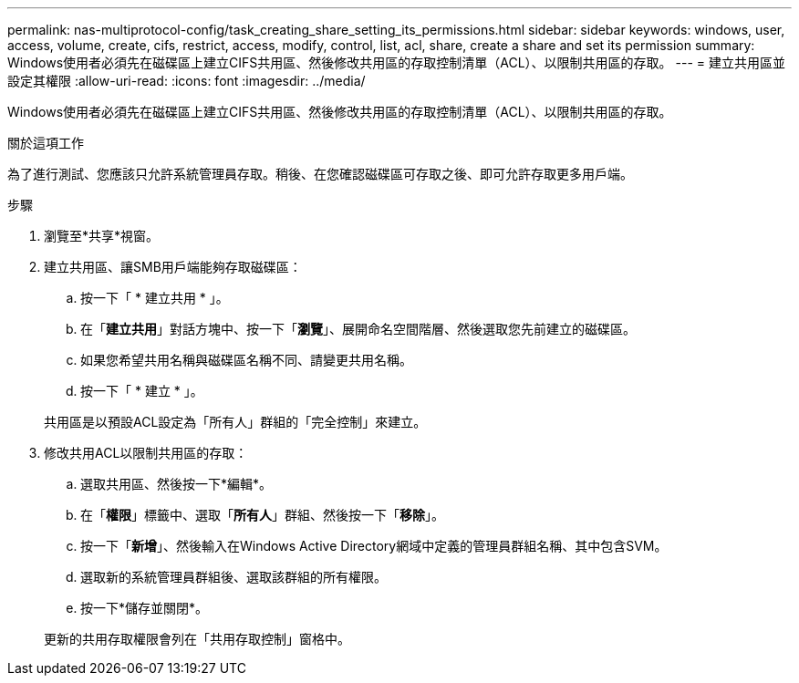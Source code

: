 ---
permalink: nas-multiprotocol-config/task_creating_share_setting_its_permissions.html 
sidebar: sidebar 
keywords: windows, user, access, volume, create, cifs, restrict, access, modify, control, list, acl, share, create a share and set its permission 
summary: Windows使用者必須先在磁碟區上建立CIFS共用區、然後修改共用區的存取控制清單（ACL）、以限制共用區的存取。 
---
= 建立共用區並設定其權限
:allow-uri-read: 
:icons: font
:imagesdir: ../media/


[role="lead"]
Windows使用者必須先在磁碟區上建立CIFS共用區、然後修改共用區的存取控制清單（ACL）、以限制共用區的存取。

.關於這項工作
為了進行測試、您應該只允許系統管理員存取。稍後、在您確認磁碟區可存取之後、即可允許存取更多用戶端。

.步驟
. 瀏覽至*共享*視窗。
. 建立共用區、讓SMB用戶端能夠存取磁碟區：
+
.. 按一下「 * 建立共用 * 」。
.. 在「*建立共用*」對話方塊中、按一下「*瀏覽*」、展開命名空間階層、然後選取您先前建立的磁碟區。
.. 如果您希望共用名稱與磁碟區名稱不同、請變更共用名稱。
.. 按一下「 * 建立 * 」。


+
共用區是以預設ACL設定為「所有人」群組的「完全控制」來建立。

. 修改共用ACL以限制共用區的存取：
+
.. 選取共用區、然後按一下*編輯*。
.. 在「*權限*」標籤中、選取「*所有人*」群組、然後按一下「*移除*」。
.. 按一下「*新增*」、然後輸入在Windows Active Directory網域中定義的管理員群組名稱、其中包含SVM。
.. 選取新的系統管理員群組後、選取該群組的所有權限。
.. 按一下*儲存並關閉*。


+
更新的共用存取權限會列在「共用存取控制」窗格中。


